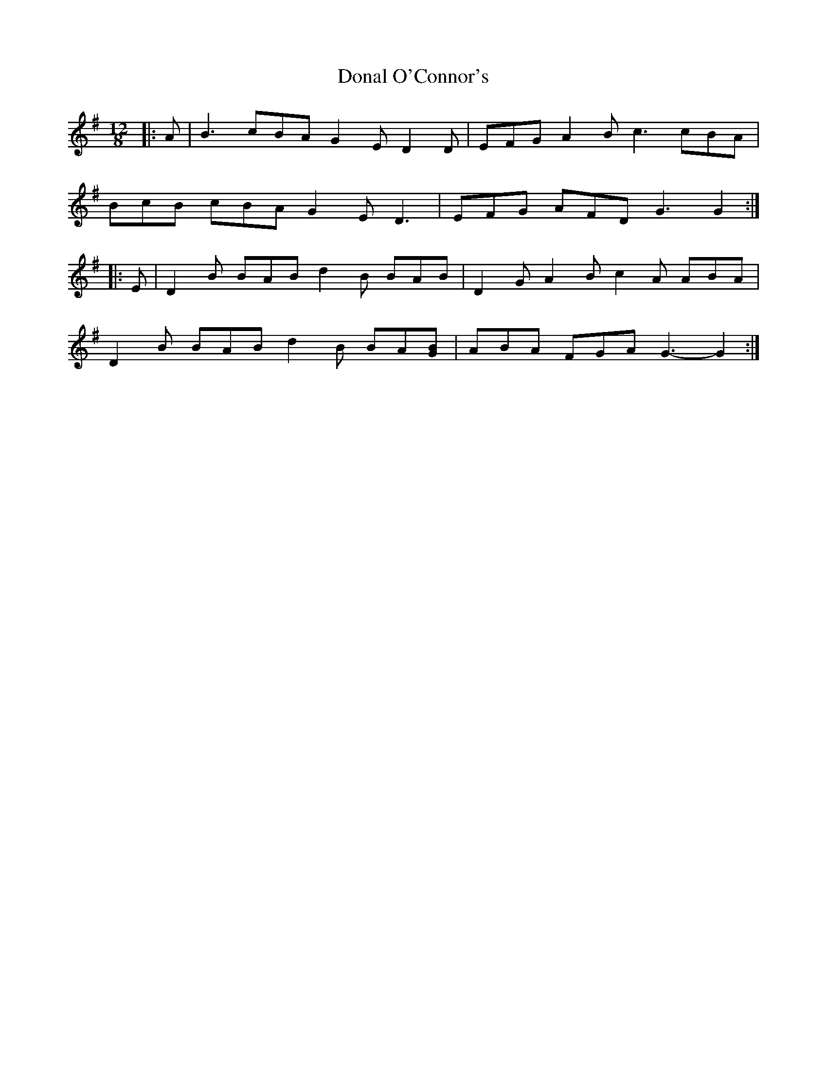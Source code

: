 X: 10370
T: Donal O'Connor's
R: slide
M: 12/8
K: Gmajor
|:A|B3 cBA G2 E D2 D|EFG A2 B c3 cBA|
BcB cBA G2 E D3|EFG AFD G3 G2:|
|:E|D2 B BAB d2 B BAB|D2 G A2 B c2 A ABA|
D2 B BAB d2 B BA[GB]|ABA FGA G3- G2:|

